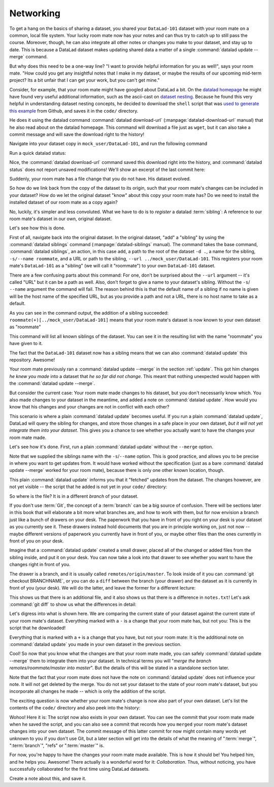 .. _sibling:

Networking
----------

To get a hang on the basics of sharing a dataset,
you shared your ``DataLad-101`` dataset with your
room mate on a common, local file system. Your lucky
room mate now has your notes and can thus try to catch
up to still pass the course.
Moreover, though, he can also integrate all other notes
or changes you make to your dataset, and stay up to date.
This is because a DataLad dataset makes updating shared
data a matter of a single :command:`datalad update --merge` command.

But why does this need to be a one-way line? "I want to
provide helpful information for you as well!", says your
room mate. "How could you get any insightful notes that
I make in my dataset, or maybe the results of our upcoming
mid-term project? Its a bit unfair that I can get your work,
but you can't get mine."

Consider, for example, that your room mate might have googled about DataLad
a bit. On the `datalad homepage <https://www.datalad.org/>`_
he might have found very useful additional information, such
as the ascii-cast on `dataset nesting <https://www.datalad.org/for/git-users>`_.
Because he found this very helpful in understanding dataset
nesting concepts, he decided to download the ``shell`` script
that was `used to generate this example <https://raw.githubusercontent.com/datalad/datalad.org/7e8e39b1f08d0a54ab521586f27ee918b4441d69/content/asciicast/seamless_nested_repos.sh>`_
from Github, and saves it in the ``code/`` directory.

.. index:: ! datalad command; download-url

He does it using the datalad command :command:`datalad download-url`
(:manpage:`datalad-download-url` manual)
that he also read about on the datalad homepage.
This command will download a file just as ``wget``, but it can
also take a commit message and will save the download
right to the history!

Navigate into your dataset copy in ``mock_user/DataLad-101``,
and run the following command

.. runrecord:: _examples/DL-101-121-101
   :language: console
   :workdir: dl-101/DataLad-101
   :caption: Let's make changes in the copy of the original ds
   :cast: 04_collaboration

   # navigate into the installed copy
   $ cd ../mock_user/DataLad-101

   # download the shell script and save it in your code/ directory
   $ datalad download-url \
     -m "Include nesting demo from datalad website" \
     -O code/nested_repos.sh \
     https://raw.githubusercontent.com/datalad/datalad.org/7e8e39b1f08d0a54ab521586f27ee918b4441d69/content/asciicast/seamless_nested_repos.sh

Run a quick datalad status:

.. runrecord:: _examples/DL-101-121-102
   :language: console
   :workdir: dl-101/mock_user/DataLad-101
   :caption: the download url command takes care of saving contents for you
   :cast: 04_collaboration

   $ datalad status

Nice, the :command:`datalad download-url` command saved this download
right into the history, and :command:`datalad status` does not report
unsaved modifications! We'll show an excerpt of the last commit
here:

.. runrecord:: _examples/DL-101-121-103
   :language: console
   :workdir: dl-101/mock_user/DataLad-101
   :lines: 1-30
   :caption: the ds copy has a change the original ds does not have:
   :cast: 04_collaboration

   $ git log -1 -p

Suddenly, your room mate has a file change that you do not have.
His dataset evolved.

So how do we link back from the copy of the dataset to its
origin, such that your room mate's changes can be included in
your dataset? How do we let the original dataset "know" about
this copy your room mate has?
Do we need to install the installed dataset of our room mate
as a copy again?

No, luckily, it's simpler and less convoluted. What we have to
do is to *register* a datalad :term:`sibling`: A reference to our room mate's
dataset in our own, original dataset.

.. gitusernote::

   Git repositories can configure clones of a dataset as *remotes* in
   order to fetch, pull, or push from and to them. A :command:`datalad sibling`
   is the equivalent of a git clone that is configured as a remote.

Let's see how this is done.

.. index:: ! datalad command; siblings

First of all, navigate back into the original dataset.
In the original dataset, "add" a "sibling" by using
the :command:`datalad siblings` command (:manpage:`datalad-siblings` manual).
The command takes the base command,
:command:`datalad siblings`, an action, in this case ``add``, a path to the
root of the dataset ``-d .``, a name for the sibling, ``-s/--name roommate``,
and a URL or path to the sibling, ``--url ../mock_user/DataLad-101``.
This registers your room mate's ``DataLad-101`` as a "sibling" (we will call it
"roommate") to your own ``DataLad-101`` dataset.


.. runrecord:: _examples/DL-101-121-104
   :language: console
   :workdir: dl-101/mock_user/DataLad-101
   :caption: To allow updates from copy to original we have to configure the copy as a sibling of the original
   :cast: 04_collaboration

   $ cd ../../DataLad-101
   # add a sibling
   $ datalad siblings add -d . --name roommate --url ../mock_user/DataLad-101

There are a few confusing parts about this command: For one, don't be surprised
about the ``--url`` argument -- it's called "URL" but it can be a path as well.
Also, don't forget to give a name to your dataset's sibling. Without the ``-s``/
``--name`` argument the command will fail. The reason behind this is that the default
name of a sibling if no name is given will be the host name of the specified URL,
but as you provide a path and not a URL, there is no host name to take as a default.

.. todo::

   remove this once https://github.com/datalad/datalad/issues/3553 is fixed

As you can see in the command output, the addition of a sibling succeeded:
``roommate(+)[../mock_user/DataLad-101]`` means that your room mate's dataset
is now known to your own dataset as "roommate"


.. runrecord:: _examples/DL-101-121-105
   :language: console
   :workdir: dl-101/DataLad-101
   :caption: we can check which siblings the dataset has
   :cast: 04_collaboration

   $ datalad siblings

This command will list all known siblings of the dataset. You can see it
in the resulting list with the name "roommate" you have given to it.

.. findoutmore:: What if I mistyped the name or want to remove the sibling?

   You can remove a sibling using :command:`datalad siblings remove -s roommate`

The fact that the ``DataLad-101`` dataset now has a sibling means that we
can also :command:`datalad update` this repository. Awesome!

Your room mate previously ran a :command:`datalad update --merge` in the section
:ref:`update`. This got him
changes *he knew you made* into a dataset that *he so far did not change*.
This meant that nothing unexpected would happen with the
:command:`datalad update --merge`.

But consider the current case: Your room mate made changes to his
dataset, but you don't necessarily know which. You also made
changes to your dataset in the meantime, and added a note on
:command:`datalad update`.
How would you know that his changes and
your changes are not in conflict with each other?

This scenario is where a plain :command:`datalad update` becomes useful.
If you run a plain :command:`datalad update`, DataLad will query the sibling
for changes, and store those changes in a safe place in your own
dataset, *but it will not yet integrate them into your dataset*.
This gives you a chance to see whether you actually want to have the
changes your room mate made.

Let's see how it's done. First, run a plain :command:`datalad update` without
the ``--merge`` option.

.. runrecord:: _examples/DL-101-121-106
   :language: console
   :workdir: dl-101/DataLad-101
   :caption: now we can update. Problem: how do we know whether we want the changes? --> plain datalad update
   :cast: 04_collaboration

   $ datalad update -s roommate

Note that we supplied the siblings name with the ``-s``/``--name`` option.
This is good practice, and allows you to be precise in where you want to get
updates from. It would have worked without the specification (just as a bare
:command:`datalad update --merge` worked for your room mate), because there is only
one other known location, though.

This plain :command:`datalad update` informs you that it "fetched" updates from
the dataset. The changes however, are not yet visible -- the script that
he added is not yet in your ``code/`` directory:

.. runrecord:: _examples/DL-101-121-107
   :language: console
   :workdir: dl-101/DataLad-101
   :caption: no file changes there yet, but where are they?
   :cast: 04_collaboration

   $ ls code/

So where is the file? It is in a different *branch* of your dataset.

If you don't use :term:`Git`, the concept of a :term:`branch` can be a big
source of confusion. There will be sections later in this book that will
elaborate a bit more what branches are, and how to work with them, but
for now envision a branch just like a bunch of drawers on your desk.
The paperwork that you have in front of you right on your desk is your
dataset as you currently see it.
These drawers instead hold documents that you are in principle working on,
just not now -- maybe different versions of paperwork you currently have in
front of you, or maybe other files than the ones currently in front of you
on your desk.

Imagine that a :command:`datalad update` created a small drawer, placed all of
the changed or added files from the sibling inside, and put it on your
desk. You can now take a look into that drawer to see whether you want
to have the changes right in front of you.

The drawer is a branch, and it is usually called ``remotes/origin/master``.
To look inside of it you can :command:`git checkout BRANCHNAME`, or you can
do a ``diff`` between the branch (your drawer) and the dataset as it
is currently in front of you (your desk). We will do the latter, and leave
the former for a different lecture:

.. runrecord:: _examples/DL-101-121-108
   :language: console
   :workdir: dl-101/DataLad-101
   :caption: on a different branch: remotes/roommate/master. Do a git remote -v here
   :cast: 04_collaboration

   $ datalad diff --to remotes/roommate/master

This shows us that there is an additional file, and it also shows us
that there is a difference in ``notes.txt``! Let's ask
:command:`git diff` to show us what the differences in detail:

.. runrecord:: _examples/DL-101-121-109
   :language: console
   :workdir: dl-101/DataLad-101
   :caption: also git diff
   :cast: 04_collaboration

   $ git diff remotes/roommate/master

Let's digress into what is shown here.
We are comparing the current state of your dataset against
the current state of your room mate's dataset. Everything marked with
a ``-`` is a change that your room mate has, but not you: This is the
script that he downloaded!

Everything that is marked with a ``+`` is a change that you have,
but not your room mate: It is the additional note on :command:`datalad update`
you made in your own dataset in the previous section.

Cool! So now that you know what the changes are that your room mate
made, you can safely :command:`datalad update --merge` them to integrate
them into your dataset. In technical terms you will
"*merge the branch remotes/roommate/master into master*".
But the details of this will be stated in a standalone section later.

Note that the fact that your room mate does not have the note
on :command:`datalad update` does not influence your note. It will not
get deleted by the merge. You do not set your dataset to the state
of your room mate's dataset, but you incorporate all changes he made
-- which is only the addition of the script.

.. runrecord:: _examples/DL-101-121-110
   :language: console
   :workdir: dl-101/DataLad-101
   :caption: no we can safely merge
   :cast: 04_collaboration

   $ datalad update --merge -s roommate

The exciting question is now whether your room mate's change is now
also part of your own dataset. Let's list the contents of the ``code/``
directory and also peek into the history:

.. runrecord:: _examples/DL-101-121-111
   :language: console
   :workdir: dl-101/DataLad-101
   :caption: check for the updated files... they are there!
   :cast: 04_collaboration

   $ ls code/

.. runrecord:: _examples/DL-101-121-112
   :language: console
   :lines: 1-6
   :emphasize-lines: 2, 4
   :workdir: dl-101/DataLad-101
   :caption: and here is the summary in the log
   :cast: 04_collaboration

   $ git log --oneline

Wohoo! Here it is: The script now also exists in your own dataset.
You can see the commit that your room mate made when he saved the script,
and you can also see a commit that records how you ``merged`` your
room mate's dataset changes into your own dataset. The commit message of this
latter commit for now might contain many words yet unknown to you if you
don't use Git, but a later section will get into the details of what
the meaning of ":term:`merge`", ":term:`branch`", "refs"
or ":term:`master`" is.

For now, you're happy to have the changes your room mate made available.
This is how it should be! You helped him, and he helps you. Awesome!
There actually is a wonderful word for it: *Collaboration*.
Thus, without noticing, you have successfully collaborated for the first
time using DataLad datasets.

Create a note about this, and save it.

.. runrecord:: _examples/DL-101-121-113
   :language: console
   :workdir: dl-101/DataLad-101
   :caption: write a note
   :cast: 04_collaboration

   $ cat << EOT >> notes.txt
   To update from a dataset with a shared history, you
   need to add this dataset as a sibling to your dataset.
   "Adding a sibling" means providing DataLad with info about
   the location of a dataset, and a name for it. Afterwards,
   a "datalad update --merge -s name" will integrate the changes
   made to the sibling into the dataset.
   A safe step in between is to do a "datalad update -s name"
   and checkout the changes with "git/datalad diff"
   to remotes/origin/master

   EOT
   $ datalad save -m "Add note on adding siblings"
